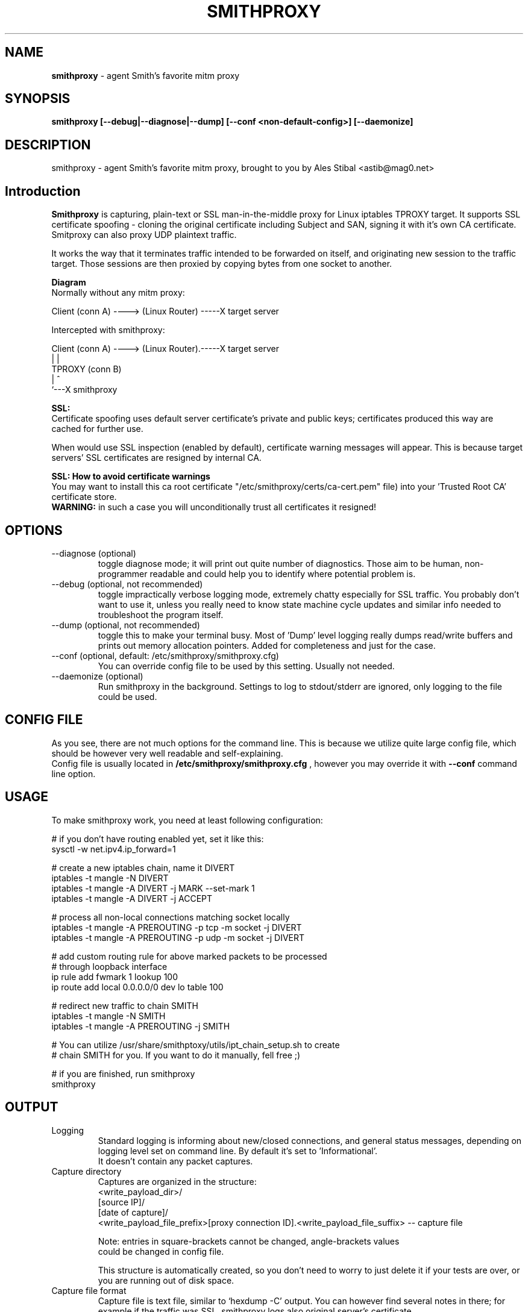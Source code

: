 .\" Process this file with
.\" groff -man -Tascii smithproxy.1
.\"
.TH SMITHPROXY 1 "APR 2014" Linux "User Manuals"
.SH NAME
.B smithproxy 
\- agent Smith's favorite mitm proxy
.SH SYNOPSIS
.B smithproxy [--debug|--diagnose|--dump] [--conf <non-default-config>] [--daemonize]

.SH DESCRIPTION
smithproxy \- agent Smith's favorite mitm proxy, brought to you by Ales Stibal
<astib@mag0.net>

.SH Introduction
.B Smithproxy
is capturing, plain-text or SSL man-in-the-middle proxy for Linux iptables TPROXY target.
It supports SSL certificate spoofing - cloning the original certificate including
Subject and SAN, signing it with it's own CA certificate.
.br
Smitproxy can also proxy UDP plaintext traffic.

.br
It works the way that it terminates traffic intended to be forwarded on itself, and 
originating new session to the traffic target. Those sessions are then proxied by
copying bytes from one socket to another.

.B "Diagram"
.nf
    Normally without any mitm proxy:
    
      Client (conn A) ----> (Linux Router) -----X target server 
.fi

.nf
    Intercepted with smithproxy:
    
      Client (conn A) ----> (Linux Router).-----X target server
                                |         | 
                               TPROXY     (conn B) 
                                |         ^
                                `---X smithproxy

.fi

.br

.B "SSL:"
.br
Certificate spoofing uses default server certificate's private and public keys; 
certificates produced this way are cached for further use.

.br
When would use SSL inspection (enabled by default), certificate warning messages
will appear. This is because target servers' SSL certificates are resigned by 
internal CA. 

.B "SSL: How to avoid certificate warnings"
.br
You may want to install this ca root certificate "/etc/smithproxy/certs/ca-cert.pem"
file) into your 'Trusted Root CA' certificate store.
.br
.B "WARNING:"
in such a case you will unconditionally trust all certificates it resigned!

.SH OPTIONS

.IP "--diagnose (optional)"
toggle diagnose mode; it will print out quite number of diagnostics. Those aim to be 
human, non-programmer readable and could help you to identify where potential problem is.

.IP "--debug (optional, not recommended)"
toggle impractically verbose logging mode, extremely chatty especially for SSL traffic. 
You probably don't want to use it, unless you really need to know state machine cycle
updates and similar info needed to troubleshoot the program itself.

.IP "--dump (optional, not recommended)"
toggle this to make your terminal busy. Most of 'Dump' level logging really dumps read/write 
buffers and prints out memory allocation pointers. Added for completeness and just for the case.

.IP "--conf (optional, default: /etc/smithproxy/smithproxy.cfg)"
You can override config file to be used by this setting. Usually not needed.

.IP "--daemonize (optional)"
Run smithproxy in the background. Settings to log to stdout/stderr are ignored,
only logging to the file could be used.


.SH CONFIG FILE
As you see, there are not much options for the command line. This is because 
we utilize quite large config file, which should be however very well readable and
self-explaining.
.br
Config file is usually located in 
.B "/etc/smithproxy/smithproxy.cfg"
, however you may override it with 
.B "--conf"
command line option.

.SH USAGE
To make smithproxy work, you need at least following configuration:


.nf
  # if you don't have routing enabled yet, set it like this:
  sysctl -w net.ipv4.ip_forward=1
  
  # create a new iptables chain, name it DIVERT
  iptables -t mangle -N DIVERT
  iptables -t mangle -A DIVERT -j MARK --set-mark 1
  iptables -t mangle -A DIVERT -j ACCEPT
 
  # process all non-local connections matching socket locally
  iptables -t mangle -A PREROUTING -p tcp -m socket -j DIVERT
  iptables -t mangle -A PREROUTING -p udp -m socket -j DIVERT

  # add custom routing rule for above marked packets to be processed 
  # through loopback interface
  ip rule add fwmark 1 lookup 100
  ip route add local 0.0.0.0/0 dev lo table 100
  
  # redirect new traffic to chain SMITH
  iptables -t mangle -N SMITH
  iptables -t mangle -A PREROUTING -j SMITH
  
  # You can utilize /usr/share/smithptoxy/utils/ipt_chain_setup.sh to create
  # chain SMITH for you. If you want to do it manually, fell free ;)
  
  # if you are finished, run smithproxy
  smithproxy 
.fi
   
.SH OUTPUT
.IP Logging
Standard logging is informing about new/closed connections, and general
status messages, depending on logging level set on command line. By default
it's set to 'Informational'.
.br
It doesn't contain any packet captures.

.IP "Capture directory"
Captures are organized in the structure:
.nf
   <write_payload_dir>/
      [source IP]/
         [date of capture]/
            <write_payload_file_prefix>[proxy connection ID].<write_payload_file_suffix> -- capture file
   
   Note: entries in square-brackets cannot be changed, angle-brackets values
         could be changed in config file.
.fi

This structure is automatically created, so you don't need to worry
to just delete it if your tests are over, or you are running out of disk space.

.IP "Capture file format"
Capture file is text file, similar to `hexdump -C' output. You can however find
several notes in there; for example if the traffic was SSL, smithproxy logs also original server's certificate.


.SH LIMITATIONS
* Smithproxy is changing source IP address and source port (won't fix).
.br
* Captures are text files not usable by e.g. wireshark 


.SH FILES
.nf 
/etc/smithproxy.cfg
               -- config file
/etc/smithproxy/certs/defaults/
  ca-cert.pem  -- Spoofing CA certificate, issuer for spoofing server 
                  connection certificate
                  - this file should be loaded to Trusted Root CA to
                     get rid of browser certificate warnings
  ca-key.pem   -- Spoofing CA private key, signing spoofed server
                  certificate
  cl-cert.pem  -- Default server-side connection certificate 
  cl-key.pem   -- Default server-side connection private key
  srv-cert.pem -- Default client-side connection certificate 
  srv-key.pem  -- Default client-side connection private key
  
mitm/
               -- Directory containing packet captures. 
.fi
.RS

.SH BUGS
See LIMITATIONS above. All known limitations are on short list for fixes to new release, 
unless explicitly explained.
.br
Smithproxy has been  tested with valgrind tool and didn't exhibit any leaks.

.SH COPYLEFT
This software is released under GNU GPL license (version 2 or later). 
The underlying Socle library taking care of all that proxying/spoofing is 
licensed with LGPL version 2 or later.

.SH AUTHOR
.B "Ales Stibal" 
<astibal@mag0.net>, (c) 2014
.br

.br
I would prefer you won't use it for sneaking into other's privacy, as it's intended 
to be used as testing/troubleshooting tool.
.br

.br
Big thanks to my family and my wife Katka for their endless patience with me while hacking this
tool for you!

